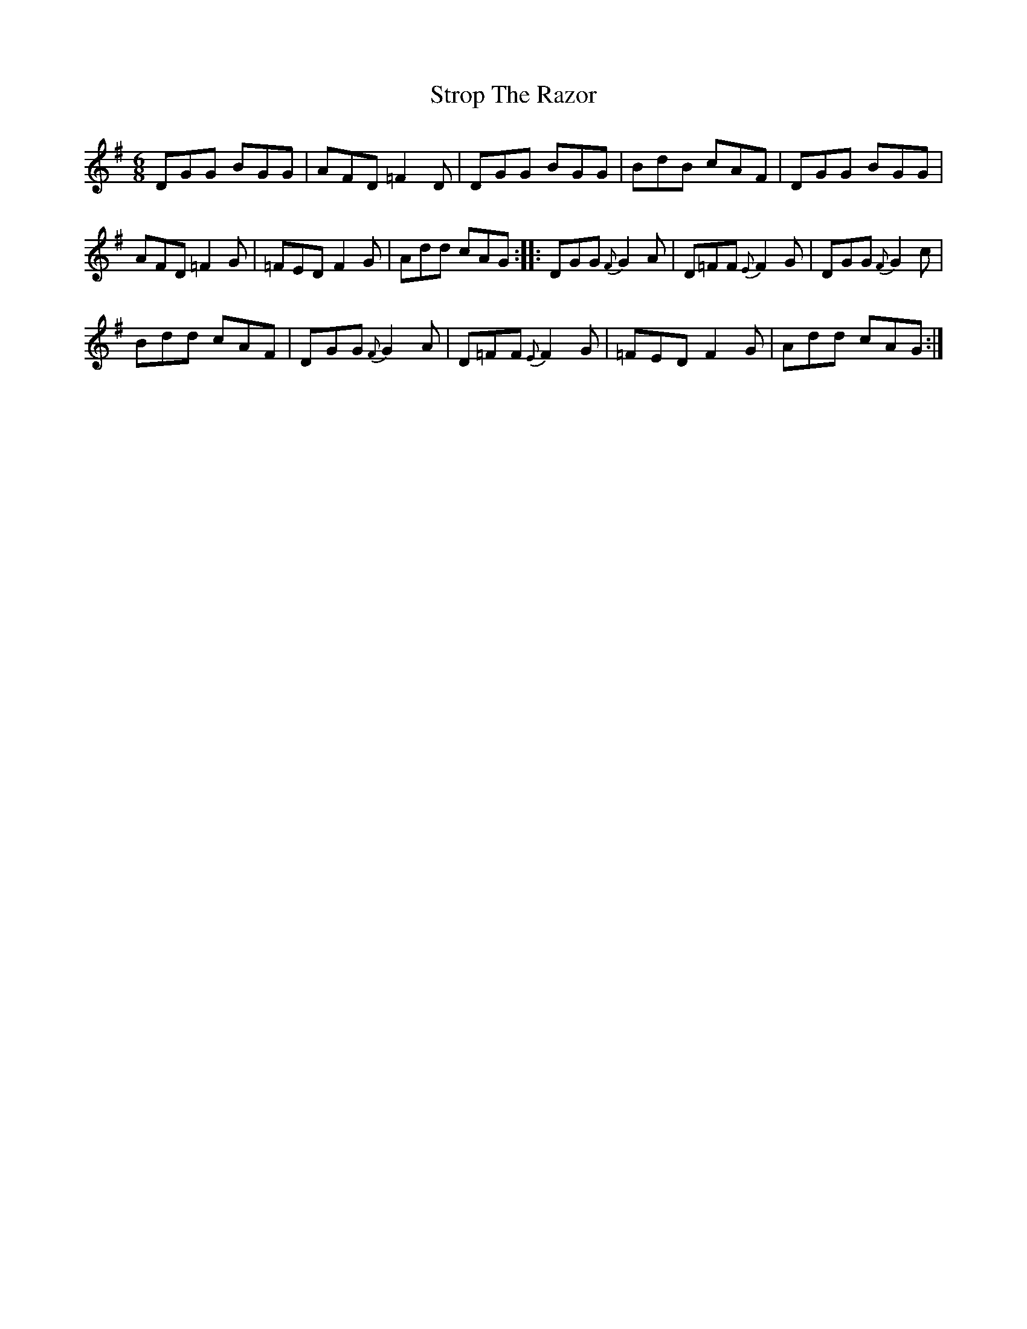 X: 38759
T: Strop The Razor
R: jig
M: 6/8
K: Gmajor
DGG BGG|AFD =F2D|DGG BGG|BdB cAF|DGG BGG|
AFD =F2G|=FED F2G|Add cAG:|:DGG {F}G2A|D=FF {E}F2G|DGG{F}G2c|
Bdd cAF|DGG {F}G2A|D=FF {E}F2G|=FED F2G|Add cAG:|

